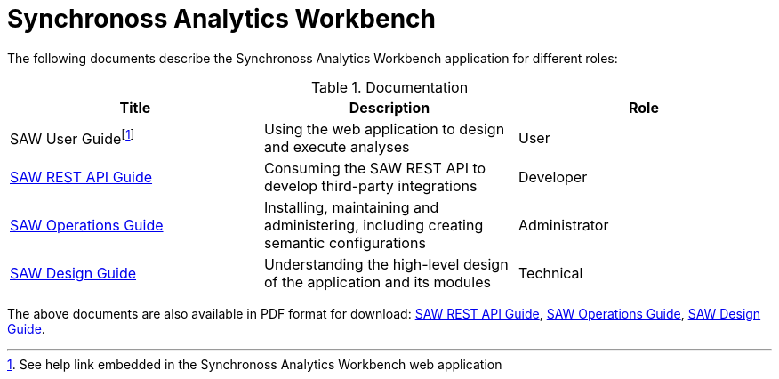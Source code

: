 = Synchronoss Analytics Workbench
:docinfo: shared
:nofooter:

The following documents describe the Synchronoss Analytics Workbench
application for different roles:

.Documentation
|===
| Title | Description | Role

| SAW User Guidefootnote:[See help link embedded in the Synchronoss
  Analytics Workbench web application]
| Using the web application to design and execute analyses
| User

| link:saw-rest-api/index.html[SAW REST API Guide]
| Consuming the SAW REST API to develop third-party integrations
| Developer

| link:saw-operations/index.html[SAW Operations Guide]
| Installing, maintaining and administering, including creating
  semantic configurations
| Administrator

| link:saw-design/index.html[SAW Design Guide]
| Understanding the high-level design of the application and its
  modules
| Technical
|===

The above documents are also available in PDF format for download:
link:saw-rest-api/index.pdf[SAW REST API Guide],
link:saw-operations/index.pdf[SAW Operations Guide],
link:saw-design/index.pdf[SAW Design Guide].
